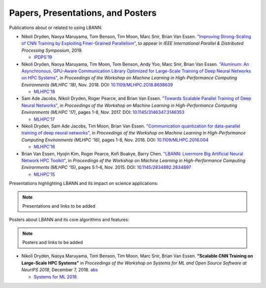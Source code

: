 Papers, Presentations, and Posters
======================================

Publications about or related to using LBANN:

+ Nikoli Dryden, Naoya Maruyama, Tom Benson, Tim Moon, Marc Snir,
  Brian Van Essen. `"Improving Strong-Scaling of CNN Training by
  Exploiting Finer-Grained Parallelism"
  <https://arxiv.org/abs/1903.06681>`_, to appear in *IEEE
  International Parallel & Distributed Processing Symposium*, 2019.

  + `IPDPS'19 <http://www.ipdps.org/ipdps2019/2019-advance-program.html>`_

+ Nikoli Dryden, Naoya Maruyama, Tim Moon, Tom Benson, Andy Yoo, Marc
  Snir, Brian Van Essen. `"Aluminum: An Asynchronous, GPU-Aware
  Communication Library Optimized for Large-Scale Training of Deep
  Neural Networks on HPC Systems"
  <https://ieeexplore.ieee.org/document/8638639>`_, in *Proceedings of
  the Workshop on Machine Learning in High-Performance Computing
  Environments (MLHPC '18)*, Nov. 2018. DOI:
  `10.1109/MLHPC.2018.8638639
  <https://doi.org/10.1109/MLHPC.2018.8638639>`_

  + `MLHPC'18  <https://ornlcda.github.io/MLHPC2018/>`_

+ Sam Ade Jacobs, Nikoli Dryden, Roger Pearce, and Brian Van
  Essen. `"Towards Scalable Parallel Training of Deep Neural
  Networks" <https://dl.acm.org/citation.cfm?id=3146353>`_, in *Proceedings of the Workshop on Machine Learning in
  High-Performance Computing Environments (MLHPC '17)*, pages 1-8,
  Nov. 2017.  DOI: `10.1145/3146347.3146353 <https://doi.org/10.1145/3146347.3146353>`_

  + `MLHPC'17  <https://ornlcda.github.io/MLHPC2017/>`_

+ Nikoli Dryden, Sam Ade Jacobs, Tim Moon, Brian Van
  Essen. `"Communication quantization for data-parallel training of
  deep neural networks"
  <https://ieeexplore.ieee.org/document/7835789>`_, in *Proceedings of
  the Workshop on Machine Learning in High-Performance Computing
  Environments (MLHPC '16)*, pages 1-8, Nov. 2016. DOI:
  `10.1109/MLHPC.2016.004 <https://doi.org/10.1109/MLHPC.2016.004>`_

  + `MLHPC'16  <https://ornlcda.github.io/MLHPC2016/>`_

+ Brian Van Essen, Hyojin Kim, Roger Pearce, Kofi Boakye, Barry
  Chen. `"LBANN: Livermore Big Artificial Neural Network HPC
  Toolkit" <https://dl.acm.org/citation.cfm?id=2834897>`_, in
  *Proceedings of the Workshop on Machine Learning in High-Performance
  Computing Environments (MLHPC '15)*, pages 5:1-6, Nov. 2015. DOI:
  `10.1145/2834892.2834897 <https://doi.org/10.1145/2834892.2834897>`_

  + `MLHPC'15  <https://ornlcda.github.io/MLHPC2015/>`_

Presentations highlighting LBANN and its impact on science applications:

.. note:: Presentations and links to be added

Posters about LBANN and its core algorithms and features:

.. note:: Posters and links to be added

+ Nikoli Dryden, Naoya Maruyama, Tom Benson, Tim Moon, Marc Snir,
  Brian Van Essen. **"Scalable CNN Training on Large-Scale HPC
  Systems"** in *Proceedings of the Workshop on Systems for ML and
  Open Source Software at NeurIPS 2018*, December 7,
  2018. `abs
  <http://learningsys.org/nips18/assets/papers/85CameraReadySubmissionsysforml-abs.pdf>`_

  + `Systems for ML 2018 <http://learningsys.org/nips18/acceptedpapers.html>`_
